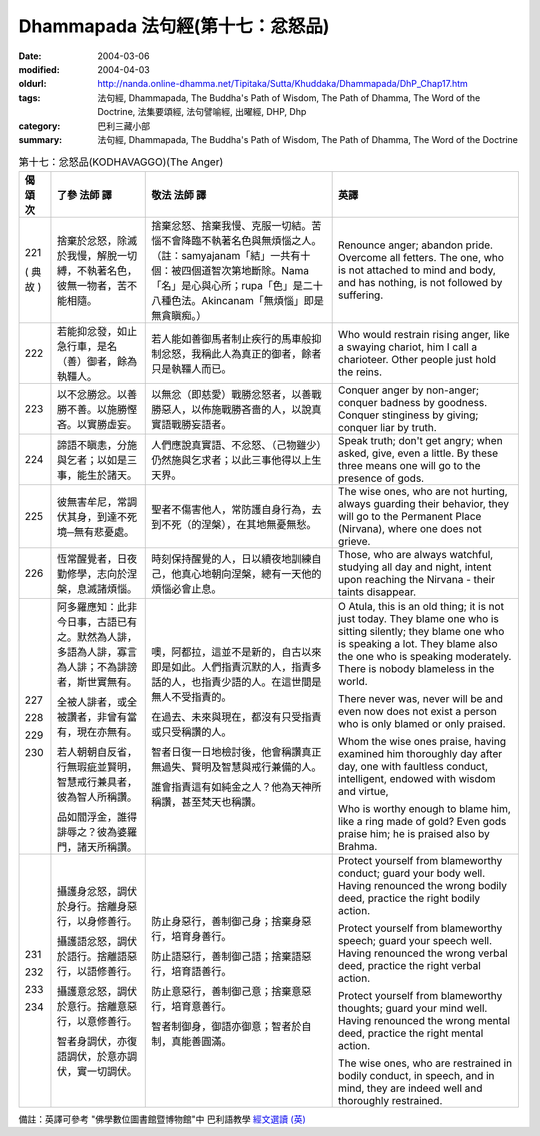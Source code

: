 Dhammapada 法句經(第十七：忿怒品)
=================================

:date: 2004-03-06
:modified: 2004-04-03
:oldurl: http://nanda.online-dhamma.net/Tipitaka/Sutta/Khuddaka/Dhammapada/DhP_Chap17.htm
:tags: 法句經, Dhammapada, The Buddha's Path of Wisdom, The Path of Dhamma, The Word of the Doctrine, 法集要頌經, 法句譬喻經, 出曜經, DHP, Dhp
:category: 巴利三藏小部
:summary: 法句經, Dhammapada, The Buddha's Path of Wisdom, The Path of Dhamma, The Word of the Doctrine


.. list-table:: 第十七：忿怒品(KODHAVAGGO)(The Anger)
   :header-rows: 1
   :class: contrast-reading-table

   * - 偈
       頌
       次

     - 了參  法師 譯

     - 敬法  法師 譯

     - 英譯

   * - 221

       (
       典故
       )

     - 捨棄於忿怒，除滅於我慢，解脫一切縛，不執著名色，彼無一物者，苦不能相隨。

     - 捨棄忿怒、捨棄我慢、克服一切結。苦惱不會降臨不執著名色與無煩惱之人。（註：samyajanam「結」一共有十個：被四個道智次第地斷除。Nama「名」是心與心所；rupa「色」是二十八種色法。Akincanam「無煩惱」即是無貪瞋痴。）

     - Renounce anger; abandon pride.
       Overcome all fetters.
       The one, who is not attached to mind and body,
       and has nothing, is not followed by suffering.

   * - 222

     - 若能抑忿發，如止急行車，是名（善）御者，餘為執韁人。

     - 若人能如善御馬者制止疾行的馬車般抑制忿怒，我稱此人為真正的御者，餘者只是執韁人而已。

     - Who would restrain rising anger, like a swaying chariot,
       him I call a charioteer. Other people just hold the reins.

   * - 223

     - 以不忿勝忿。以善勝不善。以施勝慳吝。以實勝虛妄。

     - 以無忿（即慈愛）戰勝忿怒者，以善戰勝惡人，以佈施戰勝吝嗇的人，以說真實語戰勝妄語者。

     - Conquer anger by non-anger; conquer badness by goodness.
       Conquer stinginess by giving; conquer liar by truth.

   * - 224

     - 諦語不瞋恚，分施與乞者；以如是三事，能生於諸天。

     - 人們應說真實語、不忿怒、（己物雖少）仍然施與乞求者；以此三事他得以上生天界。

     - Speak truth; don't get angry; when asked, give, even a little.
       By these three means one will go to the presence of gods.

   * - 225

     - 彼無害牟尼，常調伏其身，到達不死境─無有悲憂處。

     - 聖者不傷害他人，常防護自身行為，去到不死（的涅槃），在其地無憂無愁。

     - The wise ones, who are not hurting, always guarding their behavior,
       they will go to the Permanent Place (Nirvana), where one does not grieve.

   * - 226

     - 恆常醒覺者，日夜勤修學，志向於涅槃，息滅諸煩惱。

     - 時刻保持醒覺的人，日以續夜地訓練自己，他真心地朝向涅槃，總有一天他的煩惱必會止息。

     - Those, who are always watchful, studying all day and night,
       intent upon reaching the Nirvana - their taints disappear.

   * - 227

       228

       229

       230

     - 阿多羅應知：此非今日事，古語已有之。默然為人誹，多語為人誹，寡言為人誹；不為誹謗者，斯世實無有。

       全被人誹者，或全被讚者，非曾有當有，現在亦無有。

       若人朝朝自反省，行無瑕疵並賢明，智慧戒行兼具者，彼為智人所稱讚。

       品如閻浮金，誰得誹辱之？彼為婆羅門，諸天所稱讚。

     - 噢，阿都拉，這並不是新的，自古以來即是如此。人們指責沉默的人，指責多話的人，也指責少語的人。在這世間是無人不受指責的。

       在過去、未來與現在，都沒有只受指責或只受稱讚的人。

       智者日復一日地檢討後，他會稱讚真正無過失、賢明及智慧與戒行兼備的人。

       誰會指責這有如純金之人？他為天神所稱讚，甚至梵天也稱讚。

     - O Atula, this is an old thing; it is not just today.
       They blame one who is sitting silently; they blame one who is speaking a lot.
       They blame also the one who is speaking moderately. There is nobody blameless in the world.

       There never was, never will be and even now does not exist
       a person who is only blamed or only praised.

       Whom the wise ones praise, having examined him thoroughly day after day,
       one with faultless conduct, intelligent, endowed with wisdom and virtue,

       Who is worthy enough to blame him, like a ring made of gold?
       Even gods praise him; he is praised also by Brahma.

   * - 231

       232

       233

       234

     - 攝護身忿怒，調伏於身行。捨離身惡行，以身修善行。

       攝護語忿怒，調伏於語行。捨離語惡行，以語修善行。

       攝護意忿怒，調伏於意行。捨離意惡行，以意修善行。

       智者身調伏，亦復語調伏，於意亦調伏，實一切調伏。

     - 防止身惡行，善制御己身；捨棄身惡行，培育身善行。

       防止語惡行，善制御己語；捨棄語惡行，培育語善行。

       防止意惡行，善制御己意；捨棄意惡行，培育意善行。

       智者制御身，御語亦御意；智者於自制，真能善圓滿。

     - Protect yourself from blameworthy conduct; guard your body well.
       Having renounced the wrong bodily deed, practice the right bodily action.

       Protect yourself from blameworthy speech; guard your speech well.
       Having renounced the wrong verbal deed, practice the right verbal action.

       Protect yourself from blameworthy thoughts; guard your mind well.
       Having renounced the wrong mental deed, practice the right mental action.

       The wise ones, who are restrained in bodily conduct, in speech,
       and in mind, they are indeed well and thoroughly restrained.

備註：英譯可參考 "佛學數位圖書館暨博物館"中 巴利語教學 `經文選讀 (英) <http://buddhism.lib.ntu.edu.tw/DLMBS/lesson/pali/lesson_pali3.jsp>`_

.. 03.06 '04
